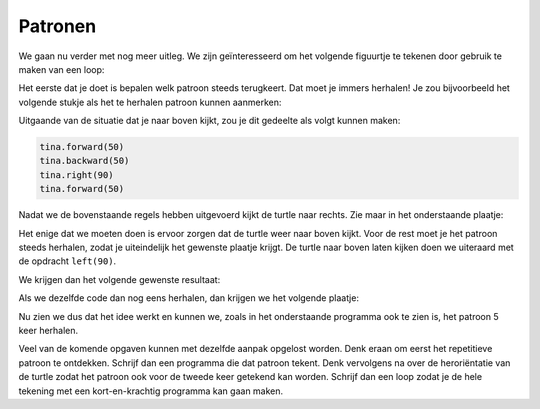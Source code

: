 Patronen
::::::::


We gaan nu verder met nog meer uitleg. We zijn geïnteresseerd om het volgende figuurtje te tekenen door gebruik te maken van een loop:

.. image:: images/patronen-1.png

Het eerste dat je doet is bepalen welk patroon steeds terugkeert. Dat moet je immers herhalen! Je zou bijvoorbeeld het volgende stukje als het te herhalen patroon kunnen aanmerken:

.. image:: images/patronen-2.png

Uitgaande van de situatie dat je naar boven kijkt, zou je dit gedeelte als volgt kunnen maken:

.. code-block:: python

   tina.forward(50)
   tina.backward(50)
   tina.right(90)
   tina.forward(50)

Nadat we de bovenstaande regels hebben uitgevoerd kijkt de turtle naar rechts. Zie maar in het onderstaande plaatje:

.. image:: images/patronen-3.png

Het enige dat we moeten doen is ervoor zorgen dat de turtle weer naar boven kijkt. Voor de rest moet je het patroon steeds herhalen, zodat je uiteindelijk het gewenste plaatje krijgt. De turtle naar boven laten kijken doen we uiteraard met de opdracht ``left(90)``.

We krijgen dan het volgende gewenste resultaat:

.. image:: images/patronen-4.png

Als we dezelfde code dan nog eens herhalen, dan krijgen we het volgende plaatje:

.. image:: images/patronen-5.png

Nu zien we dus dat het idee werkt en kunnen we, zoals in het onderstaande programma ook te zien is, het patroon 5 keer herhalen.

.. activecode:: oefen-iteration-patronen
   :caption: Vierkant
   :nocodelens:
   :language: python

   import turtle
   tina = turtle.Turtle()
   tina.shape("turtle")

   tina.left(90)

   for i in range(5):
       tina.forward(50)  # patroon
       tina.backward(50) # patroon
       tina.right(90)    # patroon
       tina.forward(50)  # patroon
       tina.left(90)     # oriëntatie

Veel van de komende opgaven kunnen met dezelfde aanpak opgelost worden. Denk eraan om eerst het repetitieve patroon te ontdekken. Schrijf dan een programma die dat patroon tekent. Denk vervolgens na over de heroriëntatie van de turtle zodat het patroon ook voor de tweede keer getekend kan worden. Schrijf dan een loop zodat je de hele tekening met een kort-en-krachtig programma kan gaan maken.
